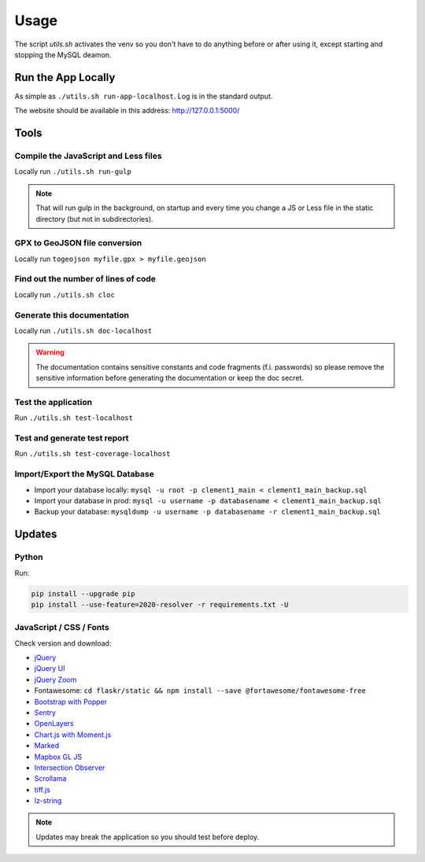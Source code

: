 Usage
=====

The script *utils.sh* activates the venv so you don't have to do anything before or after using it, except starting and stopping the MySQL deamon.

Run the App Locally
-------------------

As simple as ``./utils.sh run-app-localhost``. Log is in the standard output.

The website should be available in this address: http://127.0.0.1:5000/

Tools
-----

Compile the JavaScript and Less files
^^^^^^^^^^^^^^^^^^^^^^^^^^^^^^^^^^^^^

Locally run ``./utils.sh run-gulp``

.. note::
    That will run gulp in the background, on startup and every time you change a JS or Less file in the static directory (but not in subdirectories).

GPX to GeoJSON file conversion
^^^^^^^^^^^^^^^^^^^^^^^^^^^^^^

Locally run ``togeojson myfile.gpx > myfile.geojson``

Find out the number of lines of code
^^^^^^^^^^^^^^^^^^^^^^^^^^^^^^^^^^^^

Locally run ``./utils.sh cloc``

Generate this documentation
^^^^^^^^^^^^^^^^^^^^^^^^^^^

Locally run ``./utils.sh doc-localhost``

.. warning::
    The documentation contains sensitive constants and code fragments (f.i. passwords) so please remove the sensitive information before generating the documentation or keep the doc secret.

Test the application
^^^^^^^^^^^^^^^^^^^^

Run ``./utils.sh test-localhost``

Test and generate test report
^^^^^^^^^^^^^^^^^^^^^^^^^^^^^

Run ``./utils.sh test-coverage-localhost``

Import/Export the MySQL Database
^^^^^^^^^^^^^^^^^^^^^^^^^^^^^^^^

* Import your database locally:
  ``mysql -u root -p clement1_main < clement1_main_backup.sql``
* Import your database in prod:
  ``mysql -u username -p databasename < clement1_main_backup.sql``
* Backup your database:
  ``mysqldump -u username -p databasename -r clement1_main_backup.sql``

Updates
-------

Python
^^^^^^

Run:

.. code-block:: none

    pip install --upgrade pip
    pip install --use-feature=2020-resolver -r requirements.txt -U

JavaScript / CSS / Fonts
^^^^^^^^^^^^^^^^^^^^^^^^

Check version and download:

* `jQuery <https://jquery.com/download/>`_
* `jQuery UI <https://jqueryui.com/download/>`_
* `jQuery Zoom <https://github.com/jackmoore/zoom>`_
* Fontawesome: ``cd flaskr/static && npm install --save @fortawesome/fontawesome-free``
* `Bootstrap with Popper <https://getbootstrap.com/>`_
* `Sentry <https://docs.sentry.io/error-reporting/quickstart/?platform=browser>`_
* `OpenLayers <https://openlayers.org/>`_
* `Chart.js with Moment.js <https://cdnjs.com/libraries/Chart.js>`_
* `Marked <https://github.com/markedjs/marked>`_
* `Mapbox GL JS <https://docs.mapbox.com/mapbox-gl-js/api/>`_
* `Intersection Observer <https://github.com/w3c/IntersectionObserver>`_
* `Scrollama <https://github.com/russellgoldenberg/scrollama>`_
* `tiff.js <https://github.com/seikichi/tiff.js>`_
* `lz-string <https://github.com/pieroxy/lz-string>`_

.. note::
    Updates may break the application so you should test before deploy.
